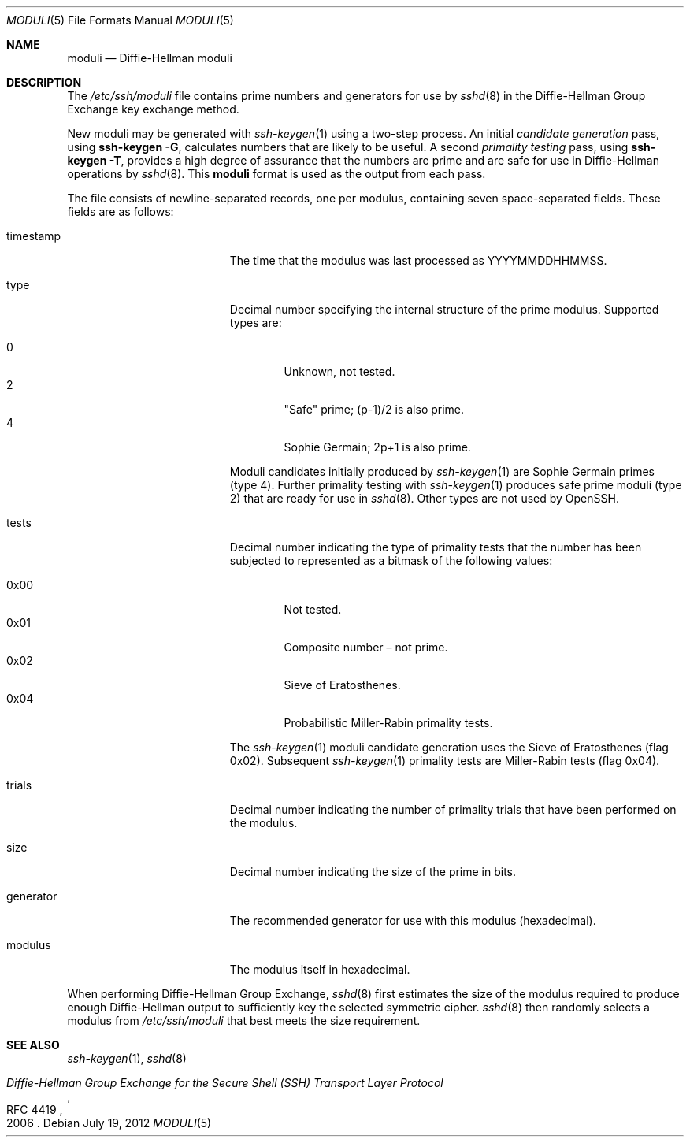 .\"	$OpenBSD: moduli.5,v 1.16 2011/11/28 08:46:27 eric Exp $
.\"
.\" Copyright (c) 2008 Damien Miller <djm@mindrot.org>
.\"
.\" Permission to use, copy, modify, and distribute this software for any
.\" purpose with or without fee is hereby granted, provided that the above
.\" copyright notice and this permission notice appear in all copies.
.\"
.\" THE SOFTWARE IS PROVIDED "AS IS" AND THE AUTHOR DISCLAIMS ALL WARRANTIES
.\" WITH REGARD TO THIS SOFTWARE INCLUDING ALL IMPLIED WARRANTIES OF
.\" MERCHANTABILITY AND FITNESS. IN NO EVENT SHALL THE AUTHOR BE LIABLE FOR
.\" ANY SPECIAL, DIRECT, INDIRECT, OR CONSEQUENTIAL DAMAGES OR ANY DAMAGES
.\" WHATSOEVER RESULTING FROM LOSS OF USE, DATA OR PROFITS, WHETHER IN AN
.\" ACTION OF CONTRACT, NEGLIGENCE OR OTHER TORTIOUS ACTION, ARISING OUT OF
.\" OR IN CONNECTION WITH THE USE OR PERFORMANCE OF THIS SOFTWARE.
.\"
.\" $FreeBSD: releng/9.2/share/man/man5/moduli.5 239463 2012-08-20 18:33:23Z delphij $
.\"
.Dd July 19, 2012
.Dt MODULI 5
.Os
.Sh NAME
.Nm moduli
.Nd Diffie-Hellman moduli
.Sh DESCRIPTION
The
.Pa /etc/ssh/moduli
file contains prime numbers and generators for use by
.Xr sshd 8
in the Diffie-Hellman Group Exchange key exchange method.
.Pp
New moduli may be generated with
.Xr ssh-keygen 1
using a two-step process.
An initial
.Em candidate generation
pass, using
.Ic ssh-keygen -G ,
calculates numbers that are likely to be useful.
A second
.Em primality testing
pass, using
.Ic ssh-keygen -T ,
provides a high degree of assurance that the numbers are prime and are
safe for use in Diffie-Hellman operations by
.Xr sshd 8 .
This
.Nm
format is used as the output from each pass.
.Pp
The file consists of newline-separated records, one per modulus,
containing seven space-separated fields.
These fields are as follows:
.Bl -tag -width Description -offset indent
.It timestamp
The time that the modulus was last processed as YYYYMMDDHHMMSS.
.It type
Decimal number specifying the internal structure of the prime modulus.
Supported types are:
.Pp
.Bl -tag -width 0x00 -compact
.It 0
Unknown, not tested.
.It 2
"Safe" prime; (p-1)/2 is also prime.
.It 4
Sophie Germain; 2p+1 is also prime.
.El
.Pp
Moduli candidates initially produced by
.Xr ssh-keygen 1
are Sophie Germain primes (type 4).
Further primality testing with
.Xr ssh-keygen 1
produces safe prime moduli (type 2) that are ready for use in
.Xr sshd 8 .
Other types are not used by OpenSSH.
.It tests
Decimal number indicating the type of primality tests that the number
has been subjected to represented as a bitmask of the following values:
.Pp
.Bl -tag -width 0x00 -compact
.It 0x00
Not tested.
.It 0x01
Composite number \(en not prime.
.It 0x02
Sieve of Eratosthenes.
.It 0x04
Probabilistic Miller-Rabin primality tests.
.El
.Pp
The
.Xr ssh-keygen 1
moduli candidate generation uses the Sieve of Eratosthenes (flag 0x02).
Subsequent
.Xr ssh-keygen 1
primality tests are Miller-Rabin tests (flag 0x04).
.It trials
Decimal number indicating the number of primality trials
that have been performed on the modulus.
.It size
Decimal number indicating the size of the prime in bits.
.It generator
The recommended generator for use with this modulus (hexadecimal).
.It modulus
The modulus itself in hexadecimal.
.El
.Pp
When performing Diffie-Hellman Group Exchange,
.Xr sshd 8
first estimates the size of the modulus required to produce enough
Diffie-Hellman output to sufficiently key the selected symmetric cipher.
.Xr sshd 8
then randomly selects a modulus from
.Fa /etc/ssh/moduli
that best meets the size requirement.
.Sh SEE ALSO
.Xr ssh-keygen 1 ,
.Xr sshd 8
.Rs
.%R RFC 4419
.%T "Diffie-Hellman Group Exchange for the Secure Shell (SSH) Transport Layer Protocol"
.%D 2006
.Re
